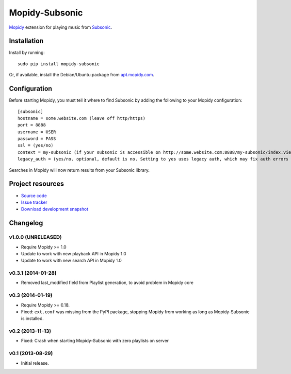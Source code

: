 ***************
Mopidy-Subsonic
***************

.. image:: https://pypip.in/v/Mopidy-Subsonic/badge.png
    :target: https://pypi.python.org/pypi/Mopidy-Subsonic/
    :alt: Latest PyPI version

.. image:: https://pypip.in/d/Mopidy-Subsonic/badge.png
    :target: https://pypi.python.org/pypi/Mopidy-Subsonic/
    :alt: Number of PyPI downloads


`Mopidy <http://www.mopidy.com/>`_ extension for playing music from
`Subsonic <http://www.subsonic.org/>`_.


Installation
============

Install by running::

    sudo pip install mopidy-subsonic

Or, if available, install the Debian/Ubuntu package from `apt.mopidy.com
<http://apt.mopidy.com/>`_.


Configuration
=============

Before starting Mopidy, you must tell it where to find Subsonic by adding the
following to your Mopidy configuration::

    [subsonic]
    hostname = some.website.com (leave off http/https)
    port = 8888
    username = USER
    password = PASS
    ssl = (yes/no)
    context = my-subsonic (if your subsonic is accessible on http://some.website.com:8888/my-subsonic/index.view)
    legacy_auth = (yes/no. optional, default is no. Setting to yes uses legacy auth, which may fix auth errors when connecting to subsonic-compatible APIs)

Searches in Mopidy will now return results from your Subsonic library.


Project resources
=================

- `Source code <https://github.com/rattboi/mopidy-subsonic>`_
- `Issue tracker <https://github.com/rattboi/mopidy-subsonic/issues>`_
- `Download development snapshot <https://github.com/rattboi/mopidy-subsonic/tarball/master#egg={{ cookiecutter.dist_name }}-dev>`_


Changelog
=========

v1.0.0 (UNRELEASED)
-------------------

- Require Mopidy >= 1.0

- Update to work with new playback API in Mopidy 1.0

- Update to work with new search API in Mopidy 1.0

v0.3.1 (2014-01-28)
-------------------

- Removed last_modified field from Playlist generation, to avoid problem in Mopidy core

v0.3 (2014-01-19)
-----------------

- Require Mopidy >= 0.18.

- Fixed: ``ext.conf`` was missing from the PyPI package, stopping Mopidy from
  working as long as Mopidy-Subsonic is installed.

v0.2 (2013-11-13)
-----------------

- Fixed: Crash when starting Mopidy-Subsonic with zero playlists on server

v0.1 (2013-08-29)
-----------------

- Initial release.
